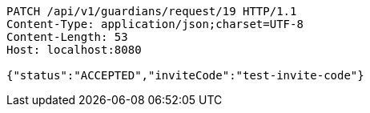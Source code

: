[source,http,options="nowrap"]
----
PATCH /api/v1/guardians/request/19 HTTP/1.1
Content-Type: application/json;charset=UTF-8
Content-Length: 53
Host: localhost:8080

{"status":"ACCEPTED","inviteCode":"test-invite-code"}
----
